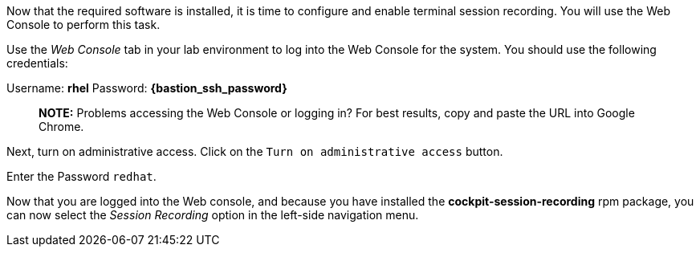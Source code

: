 Now that the required software is installed, it is time to configure and
enable terminal session recording. You will use the Web Console to
perform this task.

Use the _Web Console_ tab in your lab environment to log into the Web
Console for the system. You should use the following credentials:

Username: *rhel* Password: *{bastion_ssh_password}*

____
*NOTE:* Problems accessing the Web Console or logging in? For best
results, copy and paste the URL into Google Chrome.
____

Next, turn on administrative access. Click on the
`+Turn on administrative access+` button.

Enter the Password `+redhat+`.

Now that you are logged into the Web console, and because you have
installed the *cockpit-session-recording* rpm package, you can now
select the _Session Recording_ option in the left-side navigation menu.
